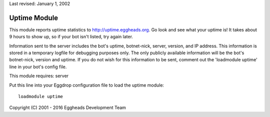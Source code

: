 Last revised: January 1, 2002

.. _uptime:

=============
Uptime Module
=============

This module reports uptime statistics to http://uptime.eggheads.org. Go look
and see what your uptime is! It takes about 9 hours to show up, so if your
bot isn't listed, try again later.

Information sent to the server includes the bot's uptime, botnet-nick,
server, version, and IP address. This information is stored in a temporary
logfile for debugging purposes only. The only publicly available information
will be the bot's botnet-nick, version and uptime. If you do not wish for
this information to be sent, comment out the 'loadmodule uptime' line in your
bot's config file.

This module requires: server

Put this line into your Eggdrop configuration file to load the uptime
module::

  loadmodule uptime

Copyright (C) 2001 - 2016 Eggheads Development Team
